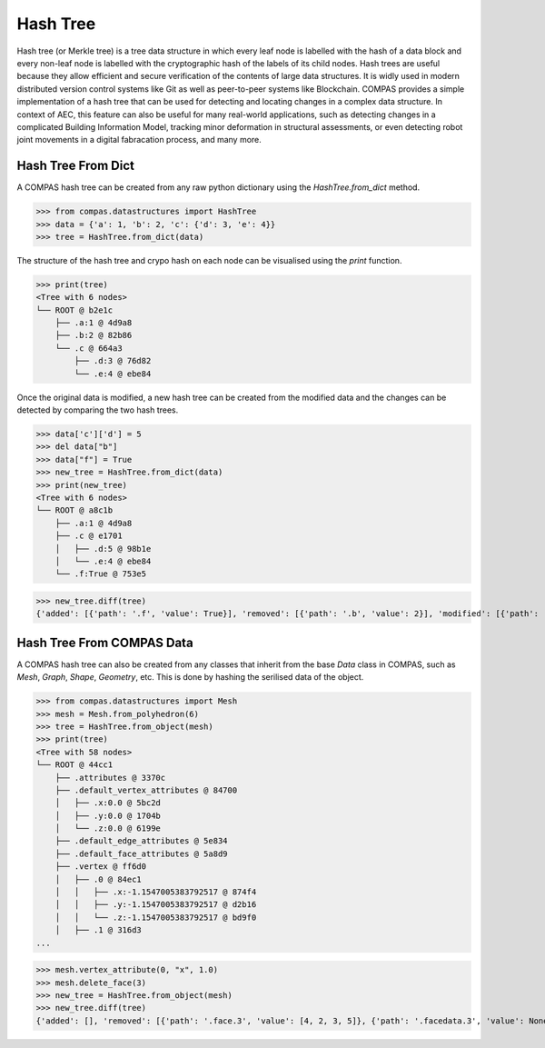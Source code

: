 ********************************************************************************
Hash Tree
********************************************************************************

Hash tree (or Merkle tree) is a tree data structure in which every leaf node is labelled with the hash of a data block and every non-leaf node is labelled with the cryptographic hash of the labels of its child nodes. 
Hash trees are useful because they allow efficient and secure verification of the contents of large data structures. It is widly used in modern distributed version control systems like Git as well as peer-to-peer systems like Blockchain.
COMPAS provides a simple implementation of a hash tree that can be used for detecting and locating changes in a complex data structure. In context of AEC, this feature can also be useful for many real-world applications,
such as detecting changes in a complicated Building Information Model, tracking minor deformation in structural assessments, or even detecting robot joint movements in a digital fabracation process, and many more. 

Hash Tree From Dict
===================

A COMPAS hash tree can be created from any raw python dictionary using the `HashTree.from_dict` method.

>>> from compas.datastructures import HashTree
>>> data = {'a': 1, 'b': 2, 'c': {'d': 3, 'e': 4}}
>>> tree = HashTree.from_dict(data)

The structure of the hash tree and crypo hash on each node can be visualised using the `print` function.

>>> print(tree)
<Tree with 6 nodes>
└── ROOT @ b2e1c
    ├── .a:1 @ 4d9a8
    ├── .b:2 @ 82b86
    └── .c @ 664a3
        ├── .d:3 @ 76d82
        └── .e:4 @ ebe84

Once the original data is modified, a new hash tree can be created from the modified data and the changes can be detected by comparing the two hash trees.

>>> data['c']['d'] = 5
>>> del data["b"]
>>> data["f"] = True
>>> new_tree = HashTree.from_dict(data)
>>> print(new_tree)
<Tree with 6 nodes>
└── ROOT @ a8c1b
    ├── .a:1 @ 4d9a8
    ├── .c @ e1701
    │   ├── .d:5 @ 98b1e
    │   └── .e:4 @ ebe84
    └── .f:True @ 753e5

>>> new_tree.diff(tree)
{'added': [{'path': '.f', 'value': True}], 'removed': [{'path': '.b', 'value': 2}], 'modified': [{'path': '.c.d', 'old': 3, 'new': 5}]}

Hash Tree From COMPAS Data
==========================

A COMPAS hash tree can also be created from any classes that inherit from the base `Data` class in COMPAS, such as `Mesh`, `Graph`, `Shape`, `Geometry`, etc.
This is done by hashing the serilised data of the object.

>>> from compas.datastructures import Mesh
>>> mesh = Mesh.from_polyhedron(6)
>>> tree = HashTree.from_object(mesh)
>>> print(tree)
<Tree with 58 nodes>
└── ROOT @ 44cc1
    ├── .attributes @ 3370c
    ├── .default_vertex_attributes @ 84700
    │   ├── .x:0.0 @ 5bc2d
    │   ├── .y:0.0 @ 1704b
    │   └── .z:0.0 @ 6199e
    ├── .default_edge_attributes @ 5e834
    ├── .default_face_attributes @ 5a8d9
    ├── .vertex @ ff6d0
    │   ├── .0 @ 84ec1
    │   │   ├── .x:-1.1547005383792517 @ 874f4
    │   │   ├── .y:-1.1547005383792517 @ d2b16
    │   │   └── .z:-1.1547005383792517 @ bd9f0
    │   ├── .1 @ 316d3
...

>>> mesh.vertex_attribute(0, "x", 1.0)
>>> mesh.delete_face(3)
>>> new_tree = HashTree.from_object(mesh)
>>> new_tree.diff(tree)
{'added': [], 'removed': [{'path': '.face.3', 'value': [4, 2, 3, 5]}, {'path': '.facedata.3', 'value': None}], 'modified': [{'path': '.vertex.0.x', 'old': -1.1547005383792517, 'new': 1.0}]}

